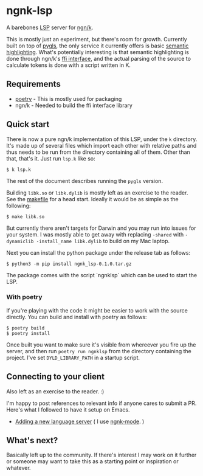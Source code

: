 * ngnk-lsp
  A barebones [[https://microsoft.github.io/language-server-protocol/][LSP]] server for [[https://ngn.codeberg.page][ngn/k]].

  This is mostly just an experiment, but there's room for growth.
  Currently built on top of [[https://pygls.readthedocs.io/en/latest/][pygls]], the only service it currently
  offers is basic [[https://microsoft.github.io/language-server-protocol/specification#textDocument_semanticTokens][semantic highlighting]].  What's potentially
  interesting is that semantic highlighting is done through ngn/k's
  [[https://github.com/ktye/i/blob/master/%2B/k.h][ffi interface]], and the actual parsing of the source to calculate
  tokens is done with a script written in K.

** Requirements
  - [[https://python-poetry.org][poetry]] - This is mostly used for packaging
  - ngn/k  - Needed to build the ffi interface library

** Quick start
  There is now a pure ngn/k implementation of this LSP, under the ~k~
  directory.  It's made up of several files which import each other
  with relative paths and thus needs to be run from the directory
  containing all of them.  Other than that, that's it.  Just run
  ~lsp.k~ like so:

  : $ k lsp.k

  The rest of the document describes running the ~pygls~ version.

  Building ~libk.so~ or ~libk.dylib~ is mostly left as an exercise to
  the reader.  See the [[https://codeberg.org/ngn/k/src/branch/master/makefile][makefile]] for a head start.  Ideally it would be
  as simple as the following:

  : $ make libk.so

  But currently there aren't targets for Darwin and you may run into
  issues for your system.  I was mostly able to get away with
  replacing ~-shared~ with ~-dynamiclib -install_name libk.dylib~ to
  build on my Mac laptop.

  Next you can install the python package under the release tab as
  follows:

  : $ python3 -m pip install ngnk_lsp-0.1.0.tar.gz

  The package comes with the script `ngnklsp` which can be used to
  start the LSP.

*** With poetry
  If you're playing with the code it might be easier to work with the
  source directly.  You can build and install with poetry as follows:

  : $ poetry build
  : $ poetry install
  
  Once built you want to make sure it's visible from whereever you
  fire up the server, and then run ~poetry run ngnklsp~ from
  the directory containing the project.  I've set ~DYLD_LIBRARY_PATH~
  in a startup script.

** Connecting to your client
  Also left as an exercise to the reader.  :)

  I'm happy to post references to relevant info if anyone cares to
  submit a PR.  Here's what I followed to have it setup on Emacs.

  - [[https://emacs-lsp.github.io/lsp-mode/page/adding-new-language/][Adding a new language server]] ( I use [[https://github.com/gitonthescene/ngnk-mode][ngnk-mode]]. )

** What's next?
  Basically left up to the community.  If there's interest I may work
  on it further or someone may want to take this as a starting point
  or inspiration or whatever.
